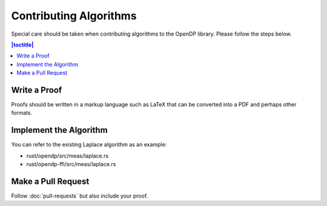 Contributing Algorithms
=======================

Special care should be taken when contributing algorithms to the OpenDP library. Please follow the steps below.

.. contents:: |toctitle|
	:local:

Write a Proof
-------------

Proofs should be written in a markup language such as LaTeX that can be converted into a PDF and perhaps other formats.

Implement the Algorithm
-----------------------

You can refer to the existing Laplace algorithm as an example:

- rust/opendp/src/meas/laplace.rs
- rust/opendp-ffi/src/meas/laplace.rs

Make a Pull Request
-------------------

Follow :doc:`pull-requests` but also include your proof.
